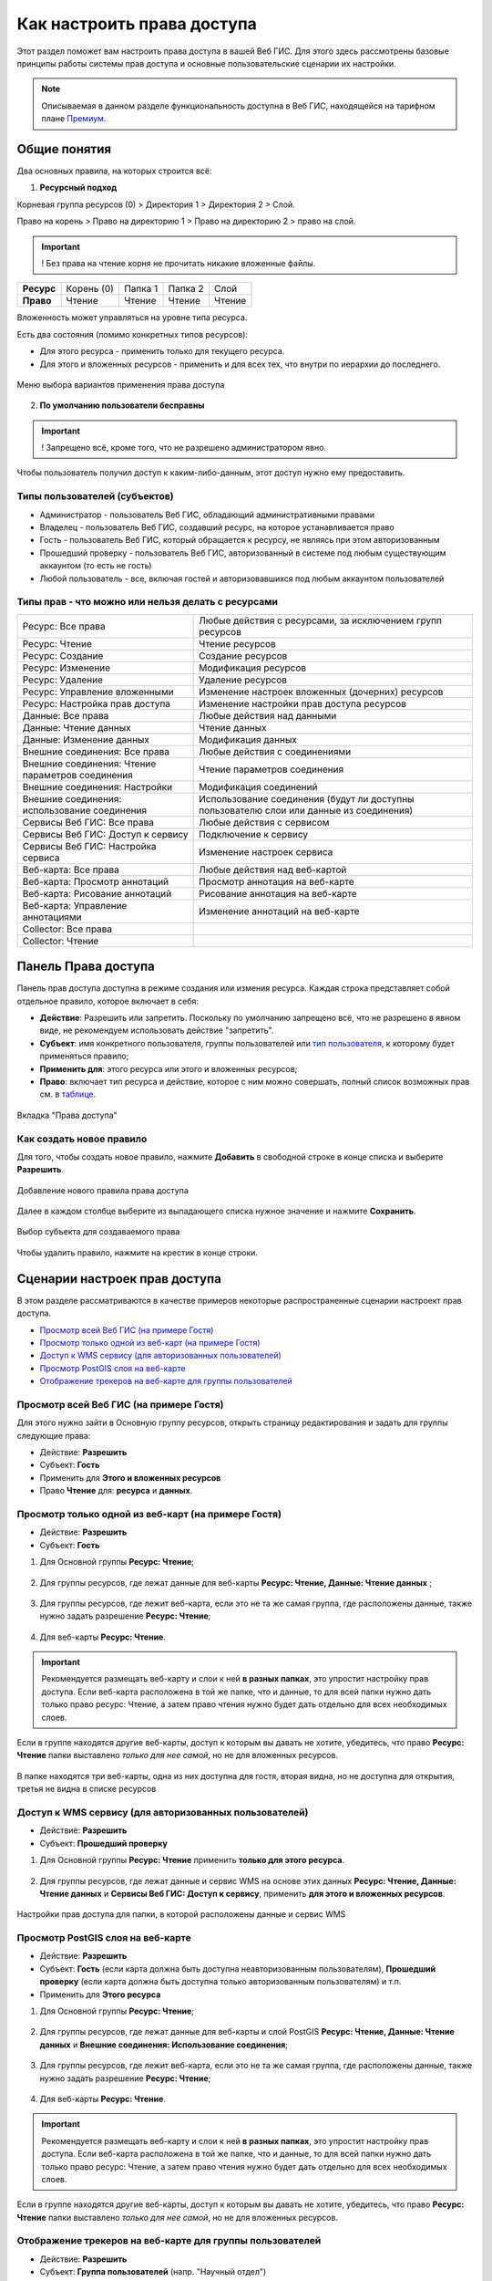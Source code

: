 .. sectionauthor:: Роман Гайнуллов <roman.gainullov@nextgis.ru>, Юлия Григоренко <grigorenko.j@gmail.com>

.. _ngcom_permissions_intro:

Как настроить права доступа
===============================

Этот раздел поможет вам настроить права доступа в вашей Веб ГИС. Для этого здесь рассмотрены базовые принципы работы системы прав доступа и основные пользовательские сценарии их настройки.

.. note::
    Описываемая в данном разделе функциональность доступна в Веб ГИС, находящейся на тарифном плане `Премиум <http://nextgis.ru/pricing/#premium/>`_.

.. _ngcom_permissions_terms:

Общие понятия
-------------



Два основных правила, на которых строится всё:

1. **Ресурсный подход**

Корневая группа ресурсов (0) > Директория 1 > Директория 2 > Слой.

Право на корень > Право на директорию 1 > Право на директорию 2 > право на слой.

.. important::
	! Без права на чтение корня не прочитать никакие вложенные файлы.

.. list-table::


   * - **Ресурс**
     - Корень (0)
     - Папка 1
     - Папка 2
     - Слой
   * - **Право**
     - Чтение
     - Чтение
     - Чтение
     - Чтение


Вложенность может управляться на уровне типа ресурса.

Есть два состояния (помимо конкретных типов ресурсов):

* Для этого ресурса - применить только для текущего ресурса.
* Для этого и вложенных ресурсов - применить и для всех тех, что внутри по иерархии до последнего.

.. figure:: _static/permission_apply_ru.png
   :name: permission_apply_pic
   :align: center


   Меню выбора вариантов применения права доступа

2. **По умолчанию пользователи бесправны**

.. important::
	! Запрещено всё, кроме того, что не разрешено администратором явно.

Чтобы пользователь получил доступ к каким-либо-данным, этот доступ нужно ему предоставить.

.. _ngcom_permissions_usertypes:

Типы пользователей (субъектов)
~~~~~~~~~~~~~~~~~~~~~~~~~~~~~~~~~~~~

* Администратор - пользователь Веб ГИС, обладающий административными правами
* Владелец - пользователь Веб ГИС, создавший ресурс, на которое устанавливается право
* Гость - пользователь Веб ГИС, который обращается к ресурсу, не являясь при этом авторизованным
* Прошедший проверку - пользователь Веб ГИС, авторизованный в системе под любым существующим аккаунтом (то есть не гость)
* Любой пользователь - все, включая гостей и авторизовавшихся под любым аккаунтом пользователей

.. _ngcom_permissions_permtipes:

Типы прав - что можно или нельзя делать с ресурсами
~~~~~~~~~~~~~~~~~~~~~~~~~~~~~~~~~~~~~~~~~~~~~~~~~~~~~~~~

.. list-table::

   * - Ресурс: Все права
     - Любые действия с ресурсами, за исключением групп ресурсов
   * - Ресурс: Чтение
     - Чтение ресурсов
   * - Ресурс: Создание
     - Создание ресурсов
   * - Ресурс: Изменение
     - Модификация ресурсов
   * - Ресурс: Удаление
     - Удаление ресурсов
   * - Ресурс: Управление вложенными
     - Изменение настроек вложенных (дочерних) ресурсов
   * - Ресурс: Настройка прав доступа
     - Изменение настройки прав доступа ресурсов
   * - Данные: Все права 
     - Любые действия над данными
   * - Данные: Чтение данных
     - Чтение данных
   * - Данные: Изменение данных
     - Модификация данных
   * - Внешние соединения: Все права
     - Любые действия с соединениями
   * - Внешние соединения: Чтение параметров соединения
     - Чтение параметров соединения
   * - Внешние соединения: Настройки
     - Модификация соединений
   * - Внешние соединения: использование соединения
     - Использование соединения (будут ли доступны пользователю слои или данные из соединения)
   * - Сервисы Веб ГИС: Все права
     - Любые действия с сервисом
   * - Сервисы Веб ГИС: Доступ к сервису
     - Подключение к сервису
   * - Сервисы Веб ГИС: Настройка сервиса
     - Изменение настроек сервиса
   * - Веб-карта: Все права
     - Любые действия над веб-картой
   * - Веб-карта: Просмотр аннотаций
     - Просмотр аннотация на веб-карте
   * - Веб-карта: Рисование аннотаций
     - Рисование аннотация на веб-карте
   * - Веб-карта: Управление аннотациями
     - Изменение аннотаций на веб-карте
   * - Collector: Все права
     - 
   * - Collector: Чтение
     - 

.. _ngcom_permissions_tab:

Панель Права доступа
---------------------

Панель прав доступа доступна в режиме создания или измения ресурса. Каждая строка представляет собой отдельное правило, которое включает в себя:

- **Действие**: Разрешить или запретить. Поскольку по умолчанию запрещено всё, что не разрешено в явном виде, не рекомендуем использовать действие "запретить".
- **Субъект**: имя конкретного пользователя, группы пользователей или `тип пользователя <https://docs.nextgis.ru/docs_ngcom/source/permissions.html#ngcom-permissions-usertypes>`_, к которому будет применяться правило;
- **Применить для**: этого ресурса или этого и вложенных ресурсов;
- **Право**: включает тип ресурса и действие, которое с ним можно совершать, полный список возможных прав см. в `таблице <https://docs.nextgis.ru/docs_ngcom/source/permissions.html#ngcom-permissions-permtypes>`_.


.. figure:: _static/resource_permissions_tab_ru_2.png
   :name: resource_permissions_tab_pic
   :align: center
   :width: 20cm

   Вкладка "Права доступа"

.. _ngcom_permissions_new:

Как создать новое правило
~~~~~~~~~~~~~~~~~~~~~~~~~~~~~

Для того, чтобы создать новое правило, нажмите **Добавить** в свободной строке в конце списка и выберите **Разрешить**.

.. figure:: _static/resource_permissions_new_ru.png
   :name: resource_permissions_tab_pic
   :align: center
   :width: 20cm

   Добавление нового правила права доступа

Далее в каждом столбце выберите из выпадающего списка нужное значение и нажмите **Сохранить**.

.. figure:: _static/resource_permissions_new_details_ru.png
   :name: resource_permissions_tab_pic
   :align: center
   :width: 20cm

   Выбор субъекта для создаваемого права

Чтобы удалить правило, нажмите на крестик в конце строки.

.. _ngcom_permissions_cases:

Сценарии настроек прав доступа
------------------------------

В этом разделе рассматриваются в качестве примеров некоторые распространенные сценарии настроект прав доступа.

* `Просмотр всей Веб ГИС (на примере Гостя) <https://docs.nextgis.ru/docs_ngcom/source/permissions.html#ngcom-permissions-guest-webgis>`_
* `Просмотр только одной из веб-карт (на примере Гостя) <https://docs.nextgis.ru/docs_ngcom/source/permissions.html#ngcom-permissions-guest-webmap>`_
* `Доступ к WMS сервису (для авторизованных пользователей) <https://docs.nextgis.ru/docs_ngcom/source/permissions.html#ngcom-permissions-auth-wms>`_
* `Просмотр PostGIS слоя на веб-карте <https://docs.nextgis.ru/docs_ngcom/source/permissions.html#postgis>`_
* `Отображение трекеров на веб-карте для группы пользователей <https://docs.nextgis.ru/docs_ngcom/source/permissions.html#ngcom-permissions-track>`_

.. _ngcom_permissions_guest_webgis:

Просмотр всей Веб ГИС (на примере Гостя)
~~~~~~~~~~~~~~~~~~~~~~~~~~~~~~~~~~~~~~~~~~~~

Для этого нужно зайти в Основную группу ресурсов, открыть страницу редактирования и задать для группы следующие права:

* Действие: **Разрешить**
* Субъект: **Гость**
* Применить для **Этого и вложенных ресурсов**
* Право **Чтение** для: **ресурса** и **данных**.

.. figure:: _static/allow_guest_webGIS_ru_2.png
   :name: allow_guest_webGIS_pic
   :align: center
   :width: 20cm


.. _ngcom_permissions_guest_webmap:

Просмотр только одной из веб-карт (на примере Гостя)
~~~~~~~~~~~~~~~~~~~~~~~~~~~~~~~~~~~~~~~~~~~~

* Действие: **Разрешить**
* Субъект: **Гость**

1. Для Основной группы **Ресурс: Чтение**;

.. figure:: _static/allow_guest_main_ru_2.png
   :name: allow_guest_main_pic
   :align: center
   :width: 20cm

2. Для группы ресурсов, где лежат данные для веб-карты **Ресурс: Чтение, Данные: Чтение данных** ;

.. figure:: _static/allow_guest_data_group_ru_2.png
   :name: allow_guest_data_group_pic
   :align: center
   :width: 20cm

3. Для группы ресурсов, где лежит веб-карта, если это не та же самая группа, где расположены данные, также нужно задать разрешение **Ресурс: Чтение**;

.. figure:: _static/allow_guest_webmap_group_ru_2.png
   :name: allow_guest_webmap_group_pic
   :align: center
   :width: 20cm

4. Для веб-карты **Ресурс: Чтение**.

.. figure:: _static/allow_guest_webmap_ru_2.png
   :name: allow_guest_webmap_pic
   :align: center
   :width: 20cm

.. important::
	Рекомендуется размещать веб-карту и слои к ней **в разных папках**, это упростит настройку прав доступа. Если веб-карта расположена в той же папке, что и данные, то для всей папки нужно дать только право ресурс: Чтение, а затем право чтения нужно будет дать отдельно для всех необходимых слоев. 

Если в группе находятся другие веб-карты, доступ к которым вы давать не хотите, убедитесь, что право **Ресурс: Чтение** папки выставлено *только для нее самой*, но не для вложенных ресурсов. 

.. figure:: _static/guest_webmap_forbid_open_ru.png
   :name: guest_webmap_forbid_open_pic
   :align: center
   :width: 20cm

   В папке находятся три веб-карты, одна из них доступна для гостя, вторая видна, но не доступна для открытия, третья не видна в списке ресурсов





.. _ngcom_permissions_auth_wms:

Доступ к WMS сервису (для авторизованных пользователей)
~~~~~~~~~~~~~~~~~~~~~~~~~~~~~~~~~~~~~~~~~~~~

* Действие: **Разрешить**
* Субъект: **Прошедший проверку**

1. Для Основной группы **Ресурс: Чтение** применить **только для этого ресурса**.

.. figure:: _static/allow_auth_main_ru_2.png
   :name: allow_auth_main_pic
   :align: center
   :width: 20cm

2. Для группы ресурсов, где лежат данные и сервис WMS на основе этих данных **Ресурс: Чтение, Данные: Чтение данных** и **Сервисы Веб ГИС: Доступ к сервису**, применить **для этого и вложенных ресурсов**.

.. figure:: _static/allow_authorized_WMS_ru_2.png
   :name: allow_authorized_WMS_pic
   :align: center
   :width: 20cm

   Настройки прав доступа для папки, в которой расположены данные и сервис WMS


.. _ngcom_permissions_postgis:

Просмотр PostGIS слоя на веб-карте
~~~~~~~~~~~~~~~~~~~~~~~~~~~~~~~~~~~~~~~~~~~~

* Действие: **Разрешить**
* Субъект: **Гость** (если карта должна быть доступна неавторизованным пользователям), **Прошедший проверку** (если карта должна быть доступна только авторизованным пользователям) и т.п.
* Применить для **Этого ресурса**

1. Для Основной группы **Ресурс: Чтение**;

.. figure:: _static/allow_auth_main_ru_2.png
   :name: allow_auth_main_pic
   :align: center
   :width: 20cm

2. Для группы ресурсов, где лежат данные для веб-карты и слой PostGIS **Ресурс: Чтение, Данные: Чтение данных** и **Внешние соединения: Использование соединения**;

.. figure:: _static/allow_auth_postgis_group_ru_2.png
   :name: allow_auth_postgis_group_pic
   :align: center
   :width: 20cm

3. Для группы ресурсов, где лежит веб-карта, если это не та же самая группа, где расположены данные, также нужно задать разрешение **Ресурс: Чтение**;

.. figure:: _static/allow_auth_webmap_group_ru_2.png
   :name: allow_auth_webmap_group_pic
   :align: center
   :width: 20cm

4. Для веб-карты **Ресурс: Чтение**.

.. figure:: _static/allow_auth_webmap_ru_2.png
   :name: allow_auth_webmap_pic
   :align: center
   :width: 20cm

.. important::
	Рекомендуется размещать веб-карту и слои к ней **в разных папках**, это упростит настройку прав доступа. Если веб-карта расположена в той же папке, что и данные, то для всей папки нужно дать только право ресурс: Чтение, а затем право чтения нужно будет дать отдельно для всех необходимых слоев. 

Если в группе находятся другие веб-карты, доступ к которым вы давать не хотите, убедитесь, что право **Ресурс: Чтение** папки выставлено *только для нее самой*, но не для вложенных ресурсов. 

.. _ngcom_permissions_track:

Отображение трекеров на веб-карте для группы пользователей
~~~~~~~~~~~~~~~~~~~~~~~~~~~~~~~~~~~~~~~~~~~~~~~~~~~~~~~~~~~~~~

* Действие: **Разрешить**
* Субъект: **Группа пользователей** (напр. "Научный отдел")

1. Право: **Ресурс: Чтение**. Применить: **Только для этого ресурса**

Установить для: 

* Основной группы ресурсов
* Группы, в которой расположена группа трекеров
* Группы трекеров
* Трекера
* Группы, в которой расположена веб-карта
* Веб-карты

.. figure:: _static/allow_group_webmap_ru.png
   :name: allow_guest_webmap_pic
   :align: center
   :width: 20cm

2. Права: **Ресурс: Чтение** только для этого ресурса, **Данные: Чтение данных** для этого и вложенных ресурсов

Установить для:

* Группы ресурсов, где лежат данные для веб-карты

.. figure:: _static/allow_group_data_group_ru.png
   :name: allow_guest_data_group_pic
   :align: center
   :width: 20cm





